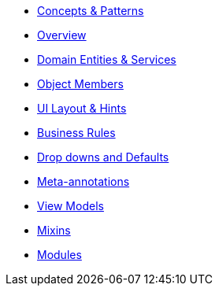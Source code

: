 
* xref:userguide:fun:concepts-patterns.adoc[Concepts & Patterns]
* xref:userguide:fun:overview.adoc[Overview]
* xref:userguide:fun:domain-entities-and-services.adoc[Domain Entities & Services]
* xref:userguide:fun:object-pathsToInclude.adoc[Object Members]
* xref:userguide:fun:ui.adoc[UI Layout & Hints]
* xref:userguide:fun:business-rules.adoc[Business Rules]
* xref:userguide:fun:drop-downs-and-defaults.adoc[Drop downs and Defaults]
* xref:userguide:fun:meta-annotations.adoc[Meta-annotations]
* xref:userguide:fun:view-models.adoc[View Models]
* xref:userguide:fun:mixins.adoc[Mixins]
* xref:userguide:fun:modules.adoc[Modules]







